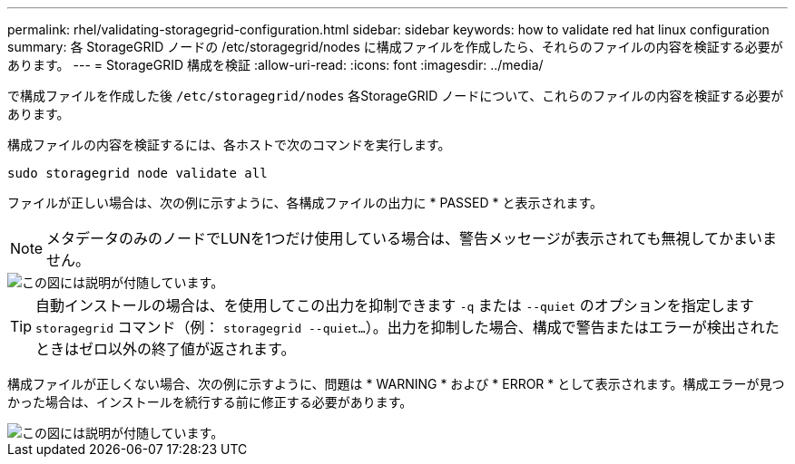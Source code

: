 ---
permalink: rhel/validating-storagegrid-configuration.html 
sidebar: sidebar 
keywords: how to validate red hat linux configuration 
summary: 各 StorageGRID ノードの /etc/storagegrid/nodes に構成ファイルを作成したら、それらのファイルの内容を検証する必要があります。 
---
= StorageGRID 構成を検証
:allow-uri-read: 
:icons: font
:imagesdir: ../media/


[role="lead"]
で構成ファイルを作成した後 `/etc/storagegrid/nodes` 各StorageGRID ノードについて、これらのファイルの内容を検証する必要があります。

構成ファイルの内容を検証するには、各ホストで次のコマンドを実行します。

[listing]
----
sudo storagegrid node validate all
----
ファイルが正しい場合は、次の例に示すように、各構成ファイルの出力に * PASSED * と表示されます。


NOTE: メタデータのみのノードでLUNを1つだけ使用している場合は、警告メッセージが表示されても無視してかまいません。

image::../media/rhel_node_configuration_file_output.gif[この図には説明が付随しています。]


TIP: 自動インストールの場合は、を使用してこの出力を抑制できます `-q` または `--quiet` のオプションを指定します `storagegrid` コマンド（例： `storagegrid --quiet...`）。出力を抑制した場合、構成で警告またはエラーが検出されたときはゼロ以外の終了値が返されます。

構成ファイルが正しくない場合、次の例に示すように、問題は * WARNING * および * ERROR * として表示されます。構成エラーが見つかった場合は、インストールを続行する前に修正する必要があります。

image::../media/rhel_node_configuration_file_output_with_errors.gif[この図には説明が付随しています。]
